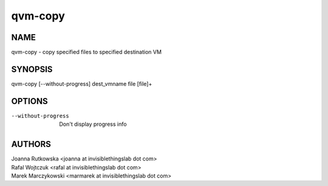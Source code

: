 ==============
qvm-copy
==============

NAME
====
qvm-copy - copy specified files to specified destination VM

SYNOPSIS
========
| qvm-copy [--without-progress] dest_vmname file [file]+

OPTIONS
=======
--without-progress
    Don't display progress info

AUTHORS
=======
| Joanna Rutkowska <joanna at invisiblethingslab dot com>
| Rafal Wojtczuk <rafal at invisiblethingslab dot com>
| Marek Marczykowski <marmarek at invisiblethingslab dot com>
